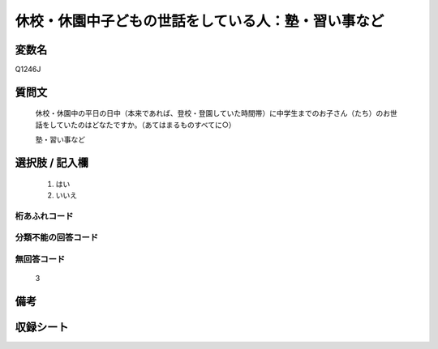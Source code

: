 .. title:: Q1246J
.. rst-class:: item

====================================================================================================
休校・休園中子どもの世話をしている人：塾・習い事など
====================================================================================================

.. rst-class:: varname

変数名
==================

Q1246J

.. rst-class:: question

質問文
==================


   休校・休園中の平日の日中（本来であれば、登校・登園していた時間帯）に中学生までのお子さん（たち）のお世話をしていたのはどなたですか。（あてはまるものすべてに○）


   塾・習い事など

   



.. rst-class:: answer

選択肢 / 記入欄
======================

  1. はい
  2. いいえ  



.. rst-class:: overflow

桁あふれコード
-------------------------------
  


.. rst-class:: not_classified

分類不能の回答コード
-------------------------------------
  


.. rst-class:: not_available

無回答コード
-------------------------------------
  3


.. rst-class:: bikou

備考
==================
 



.. rst-class:: include_sheet

収録シート
=======================================
.. hlist::
   :columns: 3
   
   
   * p28_4
   
   


.. index:: Q1246J